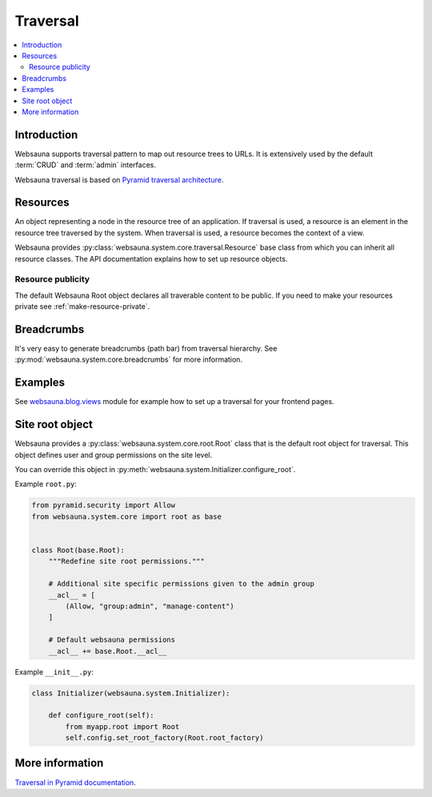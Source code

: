 =========
Traversal
=========

.. contents:: :local:

Introduction
============

Websauna supports traversal pattern to map out resource trees to URLs. It is extensively used by the default :term:`CRUD` and :term:`admin` interfaces.

Websauna traversal is based on `Pyramid traversal architecture <http://docs.pylonsproject.org/projects/pyramid/en/latest/narr/traversal.html>`_.

.. _resource:

Resources
=========

An object representing a node in the resource tree of an application. If traversal is used, a resource is an element in the resource tree traversed by the system. When traversal is used, a resource becomes the context of a view.

Websauna provides :py:class:`websauna.system.core.traversal.Resource` base class from which you can inherit all resource classes. The API documentation explains how to set up resource objects.

Resource publicity
------------------

The default Websauna Root object declares all traverable content to be public. If you need to make your resources private see :ref:`make-resource-private`.

Breadcrumbs
===========

It's very easy to generate breadcrumbs (path bar) from traversal hierarchy. See :py:mod:`websauna.system.core.breadcrumbs` for more information.

Examples
========

See `websauna.blog.views <https://github.com/websauna/websauna.blog/blob/master/websauna/blog/views.py>`_ module for example how to set up a traversal for your frontend pages.


Site root object
================

Websauna provides a :py:class:`websauna.system.core.root.Root` class that is the default root object for traversal. This object defines user and group permissions on the site level.

You can override this object in :py:meth:`websauna.system.Initializer.configure_root`.

Example ``root.py``:

.. code-block:: python

    from pyramid.security import Allow
    from websauna.system.core import root as base


    class Root(base.Root):
        """Redefine site root permissions."""

        # Additional site specific permissions given to the admin group
        __acl__ = [
            (Allow, "group:admin", "manage-content")
        ]

        # Default websauna permissions
        __acl__ += base.Root.__acl__

Example ``__init__.py``:

.. code-block:: python

    class Initializer(websauna.system.Initializer):

        def configure_root(self):
            from myapp.root import Root
            self.config.set_root_factory(Root.root_factory)

More information
================

`Traversal in Pyramid documentation <http://docs.pylonsproject.org/projects/pyramid/en/latest/narr/traversal.html>`_.
